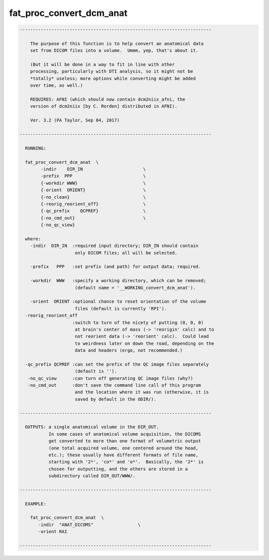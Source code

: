 *************************
fat_proc_convert_dcm_anat
*************************

.. _fat_proc_convert_dcm_anat:

.. contents:: 
    :depth: 4 

.. code-block:: none

    -------------------------------------------------------------------------
    
        The purpose of this function is to help convert an anatomical data
        set from DICOM files into a volume.  Ummm, yep, that's about it.
    
        (But it will be done in a way to fit in line with other
        processing, particularly with DTI analysis, so it might not be
        *totally* useless; more options while converting might be added
        over time, as well.)
    
        REQUIRES: AFNI (which should now contain dcm2niix_afni, the
        version of dcm2niix [by C. Rorden] distributed in AFNI).
    
        Ver. 3.2 (PA Taylor, Sep 04, 2017)
    
    -------------------------------------------------------------------------
    
      RUNNING:
    
      fat_proc_convert_dcm_anat  \
            -indir    DIR_IN                       \
            -prefix  PPP                           \
            {-workdir WWW}                         \
            {-orient  ORIENT}                      \
            {-no_clean}                            \
            {-reorig_reorient_off}                 \
            {-qc_prefix    QCPREF}                 \
            {-no_cmd_out}                          \
            {-no_qc_view} 
    
      where:
        -indir  DIR_IN  :required input directory; DIR_IN should contain
                         only DICOM files; all will be selected.
    
        -prefix   PPP   :set prefix (and path) for output data; required.
    
        -workdir  WWW   :specify a working directory, which can be removed;
                         (default name = '__WORKING_convert_dcm_anat').
    
        -orient  ORIENT :optional chance to reset orientation of the volume
                         files (default is currently 'RPI').
      -reorig_reorient_off
                        :switch to turn of the nicety of putting (0, 0, 0)
                         at brain's center of mass (-> 'reorigin' calc) and to
                         not reorient data (-> 'reorient' calc).  Could lead
                         to weirdness later on down the road, depending on the
                         data and headers (ergo, not recommended.)
    
      -qc_prefix QCPREF :can set the prefix of the QC image files separately
                         (default is '').
       -no_qc_view      :can turn off generating QC image files (why?)
       -no_cmd_out      :don't save the command line call of this program
                         and the location where it was run (otherwise, it is
                         saved by default in the ODIR/).
    
    -------------------------------------------------------------------------
    
      OUTPUTS: a single anatomical volume in the DIR_OUT.  
               In some cases of anatomical volume acquisition, the DICOMS
               get converted to more than one format of volumetric output
               (one total acquired volume, one centered around the head,
               etc.); these usually have different formats of file name,
               starting with '2*', 'co*' and 'o*'.  Basically, the '2*' is
               chosen for outputting, and the others are stored in a
               subdirectory called DIR_OUT/WWW/.
    
    -------------------------------------------------------------------------
    
      EXAMPLE:
    
        fat_proc_convert_dcm_anat  \
           -indir  "ANAT_DICOMS"                 \
           -orient RAI
        
    -------------------------------------------------------------------------
